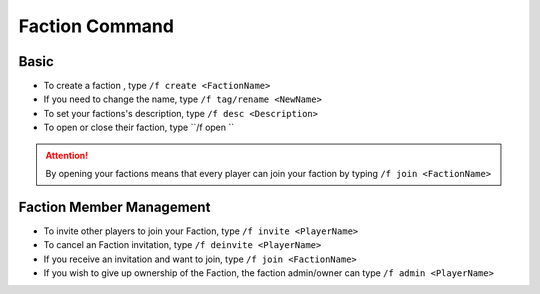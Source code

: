 Faction Command
=================

Basic
------
-  To create a faction , type ``/f create <FactionName>``
-  If you need to change the name, type ``/f tag/rename <NewName>``
-  To set your factions's description, type  ``/f desc <Description>``

- To open or close their faction, type ``/f open ``

.. attention:: By opening your factions means that every player can join your faction by typing ``/f join <FactionName>``


Faction Member Management
--------------------------
- To invite other players to join your Faction, type ``/f invite <PlayerName>``
- To cancel an Faction invitation, type ``/f deinvite <PlayerName>``
- If you receive an invitation and want to join, type ``/f join <FactionName>``
- If you wish to give up ownership of the Faction, the faction admin/owner can type ``/f admin <PlayerName>``